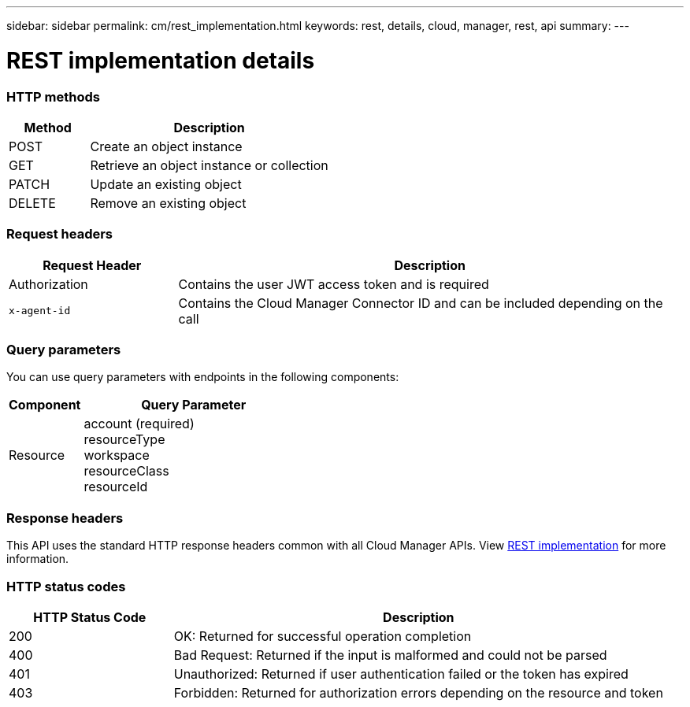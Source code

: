 ---
sidebar: sidebar
permalink: cm/rest_implementation.html
keywords: rest, details, cloud, manager, rest, api
summary:
---

= REST implementation details
:hardbreaks:
:nofooter:
:icons: font
:linkattrs:
:imagesdir: ./media/

[.lead]

=== HTTP methods

[cols="25,75"*,options="header"]
|===
|Method	|Description
|POST	|Create an object instance
|GET	|Retrieve an object instance or collection
|PATCH	|Update an existing object
|DELETE	|Remove an existing object
|===

=== Request headers

[cols="25,75"*,options="header"]
|===
|Request Header	|Description
|Authorization	|Contains the user JWT access token and is required
|`x-agent-id`	|Contains the Cloud Manager Connector ID and can be included depending on the call
|===

=== Query parameters
You can use query parameters with endpoints in the following components:

[cols="25,75"*,options="header"]
|===
|Component	|Query Parameter
|Resource	a|account (required)
resourceType
workspace
resourceClass
resourceId
|===

=== Response headers
This API uses the standard HTTP response headers common with all Cloud Manager APIs. View link:../platform/rest_implementation.html[REST implementation] for more information.

=== HTTP status codes

[cols="25,75"*,options="header"]
|===
|HTTP Status Code	|Description
|200	|OK: Returned for successful operation completion
|400	|Bad Request: Returned if the input is malformed and could not be parsed
|401	|Unauthorized: Returned if user authentication failed or the token has expired
|403	|Forbidden: Returned for authorization errors depending on the resource and token
|===
